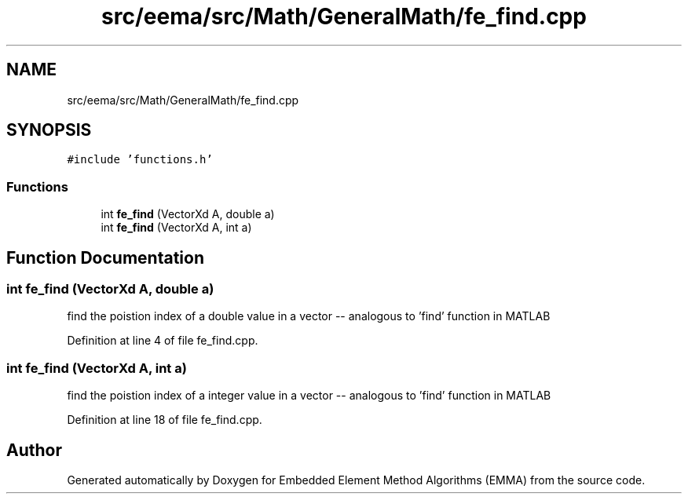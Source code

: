 .TH "src/eema/src/Math/GeneralMath/fe_find.cpp" 3 "Wed May 10 2017" "Embedded Element Method Algorithms (EMMA)" \" -*- nroff -*-
.ad l
.nh
.SH NAME
src/eema/src/Math/GeneralMath/fe_find.cpp
.SH SYNOPSIS
.br
.PP
\fC#include 'functions\&.h'\fP
.br

.SS "Functions"

.in +1c
.ti -1c
.RI "int \fBfe_find\fP (VectorXd A, double a)"
.br
.ti -1c
.RI "int \fBfe_find\fP (VectorXd A, int a)"
.br
.in -1c
.SH "Function Documentation"
.PP 
.SS "int fe_find (VectorXd A, double a)"
find the poistion index of a double value in a vector -- analogous to 'find' function in MATLAB 
.PP
Definition at line 4 of file fe_find\&.cpp\&.
.SS "int fe_find (VectorXd A, int a)"
find the poistion index of a integer value in a vector -- analogous to 'find' function in MATLAB 
.PP
Definition at line 18 of file fe_find\&.cpp\&.
.SH "Author"
.PP 
Generated automatically by Doxygen for Embedded Element Method Algorithms (EMMA) from the source code\&.
